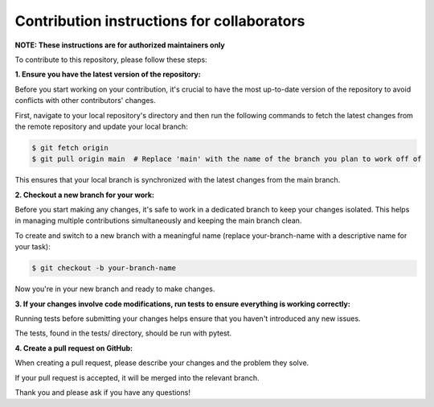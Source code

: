 Contribution instructions for collaborators
============

**NOTE: These instructions are for authorized maintainers only**

To contribute to this repository, please follow these steps:


**1. Ensure you have the latest version of the repository:**
    
Before you start working on your contribution, it's crucial to have the most up-to-date version of the repository to avoid conflicts with other contributors' changes.

First, navigate to your local repository's directory and then run the following commands to fetch the latest changes from the remote repository and update your local branch:

.. code-block:: console

    $ git fetch origin
    $ git pull origin main  # Replace 'main' with the name of the branch you plan to work off of 

This ensures that your local branch is synchronized with the latest changes from the main branch.

**2. Checkout a new branch for your work:**

Before you start making any changes, it's safe to work in a dedicated branch to keep your changes isolated. This helps in managing multiple contributions simultaneously and keeping the main branch clean.

To create and switch to a new branch with a meaningful name (replace your-branch-name with a descriptive name for your task):

.. code-block:: console

    $ git checkout -b your-branch-name

Now you're in your new branch and ready to make changes.


**3. If your changes involve code modifications, run tests to ensure everything is working correctly:**

Running tests before submitting your changes helps ensure that you haven't introduced any new issues.

The tests, found in the tests/ directory, should be run with pytest.

**4. Create a pull request on GitHub:**

When creating a pull request, please describe your changes and the problem they solve.

If your pull request is accepted, it will be merged into the relevant branch.


Thank you and please ask if you have any questions!
